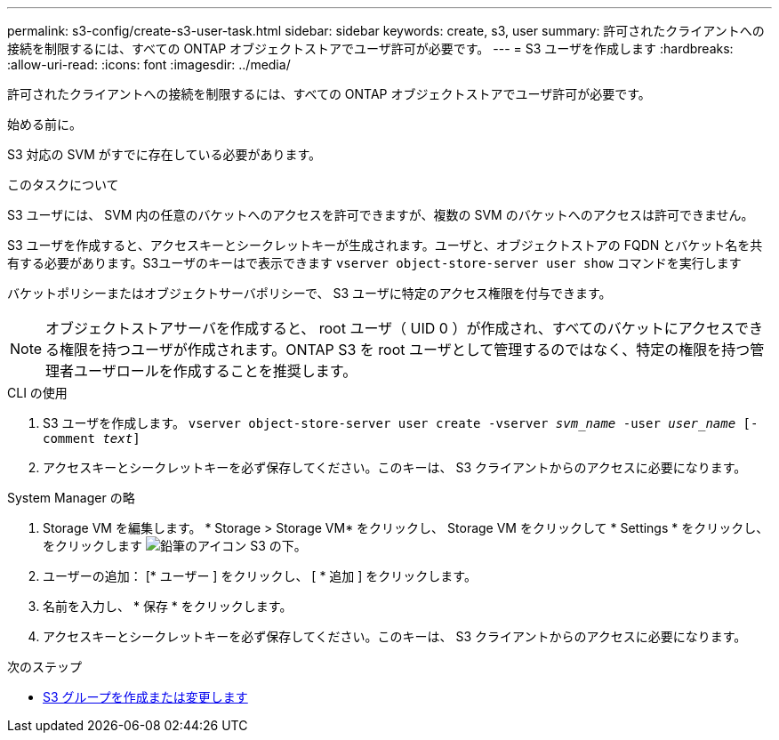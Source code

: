 ---
permalink: s3-config/create-s3-user-task.html 
sidebar: sidebar 
keywords: create, s3, user 
summary: 許可されたクライアントへの接続を制限するには、すべての ONTAP オブジェクトストアでユーザ許可が必要です。 
---
= S3 ユーザを作成します
:hardbreaks:
:allow-uri-read: 
:icons: font
:imagesdir: ../media/


[role="lead"]
許可されたクライアントへの接続を制限するには、すべての ONTAP オブジェクトストアでユーザ許可が必要です。

.始める前に。
S3 対応の SVM がすでに存在している必要があります。

.このタスクについて
S3 ユーザには、 SVM 内の任意のバケットへのアクセスを許可できますが、複数の SVM のバケットへのアクセスは許可できません。

S3 ユーザを作成すると、アクセスキーとシークレットキーが生成されます。ユーザと、オブジェクトストアの FQDN とバケット名を共有する必要があります。S3ユーザのキーはで表示できます `vserver object-store-server user show` コマンドを実行します

バケットポリシーまたはオブジェクトサーバポリシーで、 S3 ユーザに特定のアクセス権限を付与できます。

[NOTE]
====
オブジェクトストアサーバを作成すると、 root ユーザ（ UID 0 ）が作成され、すべてのバケットにアクセスできる権限を持つユーザが作成されます。ONTAP S3 を root ユーザとして管理するのではなく、特定の権限を持つ管理者ユーザロールを作成することを推奨します。

====
[role="tabbed-block"]
====
.CLI の使用
--
. S3 ユーザを作成します。
`vserver object-store-server user create -vserver _svm_name_ -user _user_name_ [-comment _text_]`
. アクセスキーとシークレットキーを必ず保存してください。このキーは、 S3 クライアントからのアクセスに必要になります。


--
.System Manager の略
--
. Storage VM を編集します。 * Storage > Storage VM* をクリックし、 Storage VM をクリックして * Settings * をクリックし、をクリックします image:icon_pencil.gif["鉛筆のアイコン"] S3 の下。
. ユーザーの追加： [* ユーザー ] をクリックし、 [ * 追加 ] をクリックします。
. 名前を入力し、 * 保存 * をクリックします。
. アクセスキーとシークレットキーを必ず保存してください。このキーは、 S3 クライアントからのアクセスに必要になります。


--
====
.次のステップ
* xref:create-modify-groups-task.html[S3 グループを作成または変更します]

